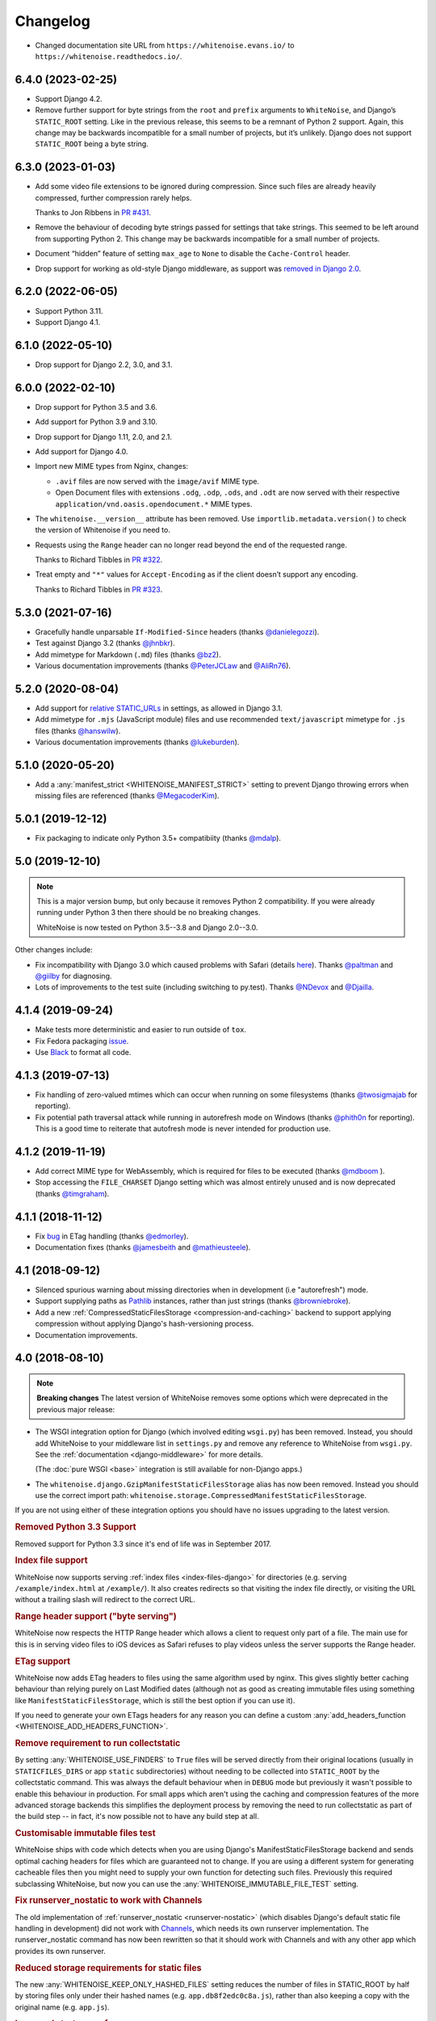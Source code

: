 =========
Changelog
=========

* Changed documentation site URL from ``https://whitenoise.evans.io/`` to ``https://whitenoise.readthedocs.io/``.

6.4.0 (2023-02-25)
------------------

* Support Django 4.2.

* Remove further support for byte strings from the ``root`` and ``prefix`` arguments to ``WhiteNoise``, and Django’s ``STATIC_ROOT`` setting.
  Like in the previous release, this seems to be a remnant of Python 2 support.
  Again, this change may be backwards incompatible for a small number of projects, but it’s unlikely.
  Django does not support ``STATIC_ROOT`` being a byte string.

6.3.0 (2023-01-03)
------------------

* Add some video file extensions to be ignored during compression.
  Since such files are already heavily compressed, further compression rarely helps.

  Thanks to Jon Ribbens in `PR #431 <https://github.com/evansd/whitenoise/pull/431>`__.

* Remove the behaviour of decoding byte strings passed for settings that take strings.
  This seemed to be left around from supporting Python 2.
  This change may be backwards incompatible for a small number of projects.

* Document “hidden” feature of setting ``max_age`` to ``None`` to disable the ``Cache-Control`` header.

* Drop support for working as old-style Django middleware, as support was `removed in Django 2.0 <https://docs.djangoproject.com/en/dev/releases/2.0/#features-removed-in-2-0>`__.

6.2.0 (2022-06-05)
------------------

* Support Python 3.11.

* Support Django 4.1.

6.1.0 (2022-05-10)
------------------

* Drop support for Django 2.2, 3.0, and 3.1.

6.0.0 (2022-02-10)
------------------

* Drop support for Python 3.5 and 3.6.

* Add support for Python 3.9 and 3.10.

* Drop support for Django 1.11, 2.0, and 2.1.

* Add support for Django 4.0.

* Import new MIME types from Nginx, changes:

  - ``.avif`` files are now served with the ``image/avif`` MIME type.

  - Open Document files with extensions ``.odg``, ``.odp``, ``.ods``, and ``.odt`` are now served with their respective ``application/vnd.oasis.opendocument.*`` MIME types.

* The ``whitenoise.__version__`` attribute has been removed.
  Use ``importlib.metadata.version()`` to check the version of Whitenoise if you need to.

* Requests using the ``Range`` header can no longer read beyond the end of the requested range.

  Thanks to Richard Tibbles in `PR #322 <https://github.com/evansd/whitenoise/pull/322>`__.

* Treat empty and ``"*"`` values for ``Accept-Encoding`` as if the client doesn’t support any encoding.

  Thanks to Richard Tibbles in `PR #323 <https://github.com/evansd/whitenoise/pull/323>`__.

5.3.0 (2021-07-16)
------------------

* Gracefully handle unparsable ``If-Modified-Since`` headers (thanks `@danielegozzi <https://github.com/danielegozzi>`_).

* Test against Django 3.2 (thanks `@jhnbkr <https://github.com/jhnbkr>`_).

* Add mimetype for Markdown (``.md``) files (thanks `@bz2 <https://github.com/bz2>`_).

* Various documentation improvements (thanks `@PeterJCLaw <https://github.com/PeterJCLaw>`_ and `@AliRn76 <https://github.com/AliRn76>`_).

5.2.0 (2020-08-04)
------------------

* Add support for `relative STATIC_URLs <https://docs.djangoproject.com/en/3.1/ref/settings/#std:setting-STATIC_URL>`_ in settings, as allowed in Django 3.1.

* Add mimetype for ``.mjs`` (JavaScript module) files and use recommended ``text/javascript`` mimetype for ``.js`` files (thanks `@hanswilw <https://github.com/hanswilw>`_).

* Various documentation improvements (thanks `@lukeburden <https://github.com/lukeburden>`_).

5.1.0 (2020-05-20)
------------------

* Add a :any:`manifest_strict <WHITENOISE_MANIFEST_STRICT>` setting to prevent Django throwing errors when missing files are referenced (thanks `@MegacoderKim <https://github.com/MegacoderKim>`_).

5.0.1 (2019-12-12)
------------------

* Fix packaging to indicate only Python 3.5+ compatibiity (thanks `@mdalp <https://github.com/mdalp>`_).

5.0 (2019-12-10)
----------------

.. note:: This is a major version bump, but only because it removes Python 2
   compatibility. If you were already running under Python 3 then there should
   be no breaking changes.

   WhiteNoise is now tested on Python 3.5--3.8 and Django 2.0--3.0.

Other changes include:

* Fix incompatibility with Django 3.0 which caused problems with Safari (details `here <https://github.com/evansd/whitenoise/issues/240>`_).
  Thanks `@paltman <https://github.com/paltman>`_ and `@giilby <https://github.com/giilby>`_ for diagnosing.

* Lots of improvements to the test suite (including switching to py.test).
  Thanks `@NDevox <https://github.com/ndevox>`_ and `@Djailla <https://github.com/djailla>`_.

4.1.4 (2019-09-24)
------------------

* Make tests more deterministic and easier to run outside of ``tox``.

* Fix Fedora packaging `issue <https://github.com/evansd/whitenoise/issues/225>`_.

* Use `Black <https://github.com/psf/black>`_ to format all code.

4.1.3 (2019-07-13)
------------------

* Fix handling of zero-valued mtimes which can occur when running on some filesystems (thanks `@twosigmajab <https://github.com/twosigmajab>`_ for reporting).

* Fix potential path traversal attack while running in autorefresh mode on Windows (thanks `@phith0n <https://github.com/phith0n>`_ for reporting).
  This is a good time to reiterate that autofresh mode is never intended for production use.

4.1.2 (2019-11-19)
------------------

* Add correct MIME type for WebAssembly, which is required for files to be executed (thanks `@mdboom <https://github.com/mdboom>`_ ).

* Stop accessing the ``FILE_CHARSET`` Django setting which was almost entirely unused and is now deprecated (thanks `@timgraham <https://github.com/timgraham>`_).

4.1.1 (2018-11-12)
------------------

* Fix `bug <https://github.com/evansd/whitenoise/issues/202>`_ in ETag handling (thanks `@edmorley <https://github.com/edmorley>`_).

* Documentation fixes (thanks `@jamesbeith <https://github.com/jamesbeith>`_ and `@mathieusteele <https://github.com/mathieusteele>`_).

4.1 (2018-09-12)
----------------

* Silenced spurious warning about missing directories when in development (i.e "autorefresh") mode.

* Support supplying paths as `Pathlib <https://docs.python.org/3.4/library/pathlib.html>`_ instances, rather than just strings (thanks `@browniebroke <https://github.com/browniebroke>`_).

* Add a new :ref:`CompressedStaticFilesStorage <compression-and-caching>` backend to support applying compression without applying Django's hash-versioning process.

* Documentation improvements.

4.0 (2018-08-10)
----------------

.. note:: **Breaking changes**
          The latest version of WhiteNoise removes some options which were
          deprecated in the previous major release:

* The WSGI integration option for Django
  (which involved editing ``wsgi.py``) has been removed. Instead, you
  should add WhiteNoise to your
  middleware list in ``settings.py`` and remove any reference to WhiteNoise from
  ``wsgi.py``.
  See the :ref:`documentation <django-middleware>` for more details.

  (The :doc:`pure WSGI <base>` integration is still available for non-Django apps.)

* The ``whitenoise.django.GzipManifestStaticFilesStorage`` alias has now
  been removed. Instead you should use the correct import path:
  ``whitenoise.storage.CompressedManifestStaticFilesStorage``.

If you are not using either of these integration options you should have
no issues upgrading to the latest version.

.. rubric:: Removed Python 3.3 Support

Removed support for Python 3.3 since it's end of life was in September 2017.

.. rubric:: Index file support

WhiteNoise now supports serving :ref:`index files <index-files-django>` for
directories (e.g. serving ``/example/index.html`` at ``/example/``). It also
creates redirects so that visiting the index file directly, or visiting the URL
without a trailing slash will redirect to the correct URL.

.. rubric:: Range header support ("byte serving")

WhiteNoise now respects the HTTP Range header which allows a client to request
only part of a file. The main use for this is in serving video files to iOS
devices as Safari refuses to play videos unless the server supports the
Range header.

.. rubric:: ETag support

WhiteNoise now adds ETag headers to files using the same algorithm used by
nginx. This gives slightly better caching behaviour than relying purely on Last
Modified dates (although not as good as creating immutable files using
something like ``ManifestStaticFilesStorage``, which is still the best option
if you can use it).

If you need to generate your own ETags headers for any reason you can define a
custom :any:`add_headers_function <WHITENOISE_ADD_HEADERS_FUNCTION>`.

.. rubric:: Remove requirement to run collectstatic

By setting :any:`WHITENOISE_USE_FINDERS` to ``True`` files will be served
directly from their original locations (usually in ``STATICFILES_DIRS`` or app
``static`` subdirectories) without needing to be collected into ``STATIC_ROOT``
by the collectstatic command. This was
always the default behaviour when in ``DEBUG`` mode but previously it wasn't
possible to enable this behaviour in production. For small apps which aren't
using the caching and compression features of the more advanced storage
backends this simplifies the deployment process by removing the need to run
collectstatic as part of the build step -- in fact, it's now possible not to
have any build step at all.

.. rubric:: Customisable immutable files test

WhiteNoise ships with code which detects when you are using Django's
ManifestStaticFilesStorage backend and sends optimal caching headers for files
which are guaranteed not to change. If you are using a different system for
generating cacheable files then you might need to supply your own function for
detecting such files. Previously this required subclassing WhiteNoise, but now
you can use the :any:`WHITENOISE_IMMUTABLE_FILE_TEST` setting.

.. rubric:: Fix runserver_nostatic to work with Channels

The old implementation of :ref:`runserver_nostatic <runserver-nostatic>` (which
disables Django's default static file handling in development) did not work
with `Channels`_, which needs its own runserver implementation. The
runserver_nostatic command has now been rewritten so that it should work with
Channels and with any other app which provides its own runserver.

.. _Channels: https://channels.readthedocs.io/

.. rubric:: Reduced storage requirements for static files

The new :any:`WHITENOISE_KEEP_ONLY_HASHED_FILES` setting reduces the number of
files in STATIC_ROOT by half by storing files only under their hashed names
(e.g.  ``app.db8f2edc0c8a.js``), rather than also keeping a copy with the
original name (e.g. ``app.js``).

.. rubric:: Improved start up performance

When in production mode (i.e. when :any:`autorefresh <WHITENOISE_AUTOREFRESH>`
is disabled), WhiteNoise scans all static files when the application starts in
order to be able to serve them as efficiently and securely as possible. For
most applications this makes no noticeable difference to start up time, however
for applications with very large numbers of static files this process can take
some time. In WhiteNoise 4.0 the file scanning code has been rewritten to do
the minimum possible amount of filesystem access which should make the start up
process considerably faster.

.. rubric:: Windows Testing

WhiteNoise has always aimed to support Windows as well as \*NIX platforms but
we are now able to run the test suite against Windows as part of the CI process
which should ensure that we can maintain Windows compatibility in future.

.. rubric:: Modification times for compressed files

The compressed storage backend (which generates Gzip and Brotli compressed
files) now ensures that compressed files have the same modification time as the
originals.  This only makes a difference if you are using the compression
backend with something other than WhiteNoise to actually serve the files, which
very few users do.

.. rubric:: Replaced brotlipy with official Brotli Python Package

Since the official `Brotli project <https://github.com/google/brotli>`_ offers
a `Brotli Python package <https://pypi.org/project/Brotli/>`_ brotlipy has been
replaced with Brotli.

Furthermore a ``brotli`` key has been added to ``extras_require`` which allows
installing WhiteNoise and Brotli together like this:

.. code-block:: bash

    pip install whitenoise[brotli]

3.3.1 (2017-09-23)
------------------

* Fix issue with the immutable file test when running behind a CDN which rewrites paths (thanks @lskillen).

3.3.0 (2017-01-26)
------------------

* Support the new `immutable <https://developer.mozilla.org/en-US/docs/Web/HTTP/Headers/Cache-Control#Revalidation_and_reloading>`_ Cache-Control header.
  This gives better caching behaviour for immutable resources than simply setting a large max age.

3.2.3 (2017-01-04)
------------------

* Gracefully handle invalid byte sequences in URLs.

* Gracefully handle filenames which are too long for the filesystem.

* Send correct Content-Type for Adobe's ``crossdomain.xml`` files.

3.2.2 (2016-09-26)
------------------

* Convert any config values supplied as byte strings to text to avoid runtime encoding errors when encountering non-ASCII filenames.

3.2.1 (2016-08-09)
------------------

* Handle non-ASCII URLs correctly when using the ``wsgi.py`` integration.

* Fix exception triggered when a static files "finder" returned a directory rather than a file.

3.2 (2016-05-27)
----------------

* Add support for the new-style middleware classes introduced in Django 1.10.
  The same WhiteNoiseMiddleware class can now be used in either the old
  ``MIDDLEWARE_CLASSES`` list or the new ``MIDDLEWARE`` list.

* Fixed a bug where incorrect Content-Type headers were being sent on 304 Not
  Modified responses (thanks `@oppianmatt <https://github.com/oppianmatt>`_).

* Return Vary and Cache-Control headers on 304 responses, as specified by the
  `RFC <https://tools.ietf.org/html/rfc7232#section-4.1>`_.

3.1 (2016-05-15)
----------------

* Add new :any:`WHITENOISE_STATIC_PREFIX` setting to give flexibility in
  supporting non-standard deployment configurations e.g. serving the
  application somewhere other than the domain root.

* Fix bytes/unicode bug when running with Django 1.10 on Python 2.7

3.0 (2016-03-23)
----------------

.. note:: The latest version of WhiteNoise contains some small **breaking changes**.
   Most users will be able to upgrade without any problems, but some
   less-used APIs have been modified:

* The setting ``WHITENOISE_GZIP_EXCLUDE_EXTENSIONS`` has been renamed to
  ``WHITENOISE_SKIP_COMPRESS_EXTENSIONS``.

* The CLI :ref:`compression utility <cli-utility>` has moved from ``python -m whitenoise.gzip``
  to ``python -m whitenoise.compress``.

* The now redundant ``gzipstatic`` management command has been removed.

* WhiteNoise no longer uses the system mimetypes files, so if you are serving
  particularly obscure filetypes you may need to add their mimetypes explicitly
  using the new :any:`mimetypes <WHITENOISE_MIMETYPES>` setting.

* Older versions of Django (1.4-1.7) and Python (2.6) are no longer supported.
  If you need support for these platforms you can continue to use `WhiteNoise
  2.x`_.

* The ``whitenoise.django.GzipManifestStaticFilesStorage`` storage backend
  has been moved to
  ``whitenoise.storage.CompressedManifestStaticFilesStorage``.  The old
  import path **will continue to work** for now, but users are encouraged
  to update their code to use the new path.

.. _WhiteNoise 2.x: https://whitenoise.readthedocs.io/en/legacy-2.x/

.. rubric:: Simpler, cleaner Django middleware integration

WhiteNoise can now integrate with Django by adding a single line to
``MIDDLEWARE_CLASSES``  without any need to edit ``wsgi.py``. This also means
that WhiteNoise plays nicely with other middleware classes such as
*SecurityMiddleware*, and that it is fully compatible with the new `Channels`_
system. See the :ref:`updated documentation <django-middleware>` for details.

.. _Channels: https://channels.readthedocs.io/

.. rubric:: Brotli compression support

`Brotli`_ is the modern, more efficient alternative to gzip for HTTP
compression. To benefit from smaller files and faster page loads, just install
the `brotlipy`_ library, update your ``requirements.txt`` and WhiteNoise
will take care of the rest. See the :ref:`documentation <brotli-compression>`
for details.

.. _brotli: https://en.wikipedia.org/wiki/Brotli
.. _brotlipy: https://brotlipy.readthedocs.io/

.. rubric:: Simpler customisation

It's now possible to add custom headers to WhiteNoise without needing to create
a subclass, using the new :any:`add_headers_function
<WHITENOISE_ADD_HEADERS_FUNCTION>` setting.

.. rubric:: Use WhiteNoise in development with Django

There's now an option to force Django to use WhiteNoise in development, rather
than its own static file handling. This results in more consistent behaviour
between development and production environments and fewer opportunities for
bugs and surprises. See the :ref:`documentation <runserver-nostatic>` for
details.

.. rubric:: Improved mimetype handling

WhiteNoise now ships with its own mimetype definitions (based on those shipped
with nginx) instead of relying on the system ones, which can vary between
environments. There is a new :any:`mimetypes <WHITENOISE_MIMETYPES>`
configuration option which makes it easy to add additional type definitions if
needed.

.. rubric:: Thanks

A big thank-you to `Ed Morley <https://github.com/edmorley>`_ and `Tim Graham <https://github.com/timgraham>`_ for their contributions to this release.

2.0.6 (2015-11-15)
------------------

* Rebuild with latest version of `wheel` to get `extras_require` support.

2.0.5 (2015-11-15)
------------------

* Add missing argparse dependency for Python 2.6 (thanks @movermeyer)).

2.0.4 (2015-09-20)
------------------

* Report path on MissingFileError (thanks @ezheidtmann).

2.0.3 (2015-08-18)
------------------

* Add ``__version__`` attribute.

2.0.2 (2015-07-03)
------------------

* More helpful error message when ``STATIC_URL`` is set to the root of a domain (thanks @dominicrodger).

2.0.1 (2015-06-28)
------------------

* Add support for Python 2.6.

* Add a more helpful error message when attempting to import DjangoWhiteNoise before ``DJANGO_SETTINGS_MODULE`` is defined.

2.0 (2015-06-20)
----------------

* Add an ``autorefresh`` mode which picks up changes to static files made after application startup (for use in development).

* Add a ``use_finders`` mode for DjangoWhiteNoise which finds files in their original directories without needing them collected in ``STATIC_ROOT`` (for use in development).
  Note, this is only useful if you don't want to use Django's default runserver behaviour.

* Remove the ``follow_symlinks`` argument from ``add_files`` and now always follow symlinks.

* Support extra mimetypes which Python doesn't know about by default (including .woff2 format)

* Some internal refactoring. Note, if you subclass WhiteNoise to add custom behaviour you may need to make some small changes to your code.

1.0.6 (2014-12-12)
------------------

* Fix unhelpful exception inside `make_helpful_exception` on Python 3 (thanks @abbottc).

1.0.5 (2014-11-25)
------------------

* Fix error when attempting to gzip empty files (thanks @ryanrhee).

1.0.4 (2014-11-14)
------------------

* Don't attempt to gzip ``.woff`` files as they're already compressed.

* Base decision to gzip on compression ratio achieved, so we don't incur gzip overhead just to save a few bytes.

* More helpful error message from ``collectstatic`` if CSS files reference missing assets.

1.0.3 (2014-06-08)
------------------

* Fix bug in Last Modified date handling (thanks to Atsushi Odagiri for spotting).

1.0.2 (2014-04-29)
------------------

* Set the default max_age parameter in base class to be what the docs claimed it was.

1.0.1 (2014-04-18)
------------------

* Fix path-to-URL conversion for Windows.

* Remove cruft from packaging manifest.

1.0 (2014-04-14)
----------------

* First stable release.
